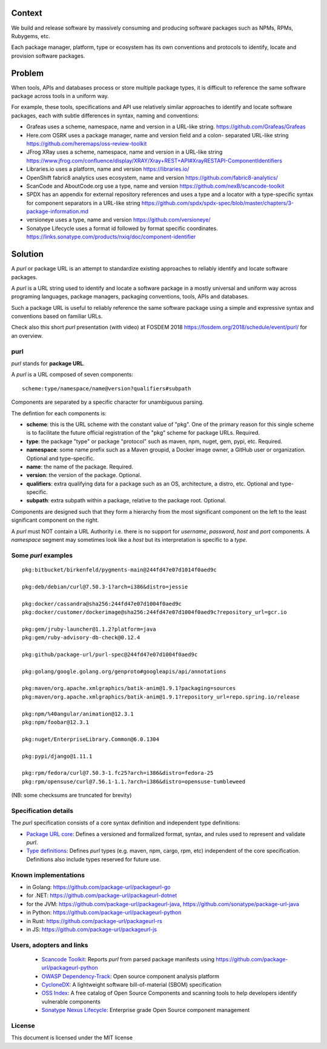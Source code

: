 Context
=======

We build and release software by massively consuming and producing software
packages such as NPMs, RPMs, Rubygems, etc.

Each package manager, platform, type or ecosystem has its own conventions and
protocols to identify, locate and provision software packages.


Problem
=======

When tools, APIs and databases process or store multiple package types, it is
difficult to reference the same software package across tools in a uniform way.

For example, these tools, specifications and API use relatively similar
approaches to identify and locate software packages, each with subtle
differences in syntax, naming and conventions:

- Grafeas uses a scheme, namespace, name and version in a URL-like string.
  https://github.com/Grafeas/Grafeas

- Here.com OSRK uses a package manager, name and version field and a colon-
  separated URL-like string
  https://github.com/heremaps/oss-review-toolkit

- JFrog XRay uses a scheme, namespace, name and version in a URL-like string
  https://www.jfrog.com/confluence/display/XRAY/Xray+REST+API#XrayRESTAPI-ComponentIdentifiers

- Libraries.io uses a platform, name and version
  https://libraries.io/

- OpenShift fabric8 analytics uses ecosystem, name and version
  https://github.com/fabric8-analytics/

- ScanCode and AboutCode.org use a type, name and version
  https://github.com/nexB/scancode-toolkit

- SPDX has an appendix for external repository references and uses a type and a
  locator with a type-specific syntax for component separators in a URL-like
  string
  https://github.com/spdx/spdx-spec/blob/master/chapters/3-package-information.md

- versioneye uses a type, name and version
  https://github.com/versioneye/

- Sonatype Lifecycle uses a format id followed by format specific coordinates.
  https://links.sonatype.com/products/nxiq/doc/component-identifier


Solution
========

A `purl` or package URL is an attempt to standardize existing approaches to
reliably identify and locate software packages.

A `purl` is a URL string used to identify and locate a software package in a
mostly universal and uniform way across programing languages, package managers,
packaging conventions, tools, APIs and databases.

Such a package URL is useful to reliably reference the same software package
using a simple and expressive syntax and conventions based on familiar URLs.


Check also this short `purl` presentation (with video) at FOSDEM 2018
https://fosdem.org/2018/schedule/event/purl/ for an overview.


purl
~~~~~

`purl` stands for **package URL**.

A `purl` is a URL composed of seven components::

    scheme:type/namespace/name@version?qualifiers#subpath

Components are separated by a specific character for unambiguous parsing.

The defintion for each components is:

- **scheme**: this is the URL scheme with the constant value of "pkg". One of
  the primary reason for this single scheme is to facilitate the future official
  registration of the "pkg" scheme for package URLs. Required.
- **type**: the package "type" or package "protocol" such as maven, npm, nuget,
  gem, pypi, etc. Required.
- **namespace**: some name prefix such as a Maven groupid, a Docker image owner,
  a GitHub user or organization. Optional and type-specific.
- **name**: the name of the package. Required.
- **version**: the version of the package. Optional.
- **qualifiers**: extra qualifying data for a package such as an OS,
  architecture, a distro, etc. Optional and type-specific.
- **subpath**: extra subpath within a package, relative to the package root.
  Optional.


Components are designed such that they form a hierarchy from the most significant component
on the left to the least significant component on the right.


A `purl` must NOT contain a URL Authority i.e. there is no support for
`username`, `password`, `host` and `port` components. A `namespace` segment may
sometimes look like a `host` but its interpretation is specific to a `type`.


Some `purl` examples
~~~~~~~~~~~~~~~~~~~~

::

    pkg:bitbucket/birkenfeld/pygments-main@244fd47e07d1014f0aed9c

    pkg:deb/debian/curl@7.50.3-1?arch=i386&distro=jessie

    pkg:docker/cassandra@sha256:244fd47e07d1004f0aed9c
    pkg:docker/customer/dockerimage@sha256:244fd47e07d1004f0aed9c?repository_url=gcr.io

    pkg:gem/jruby-launcher@1.1.2?platform=java
    pkg:gem/ruby-advisory-db-check@0.12.4

    pkg:github/package-url/purl-spec@244fd47e07d1004f0aed9c

    pkg:golang/google.golang.org/genproto#googleapis/api/annotations

    pkg:maven/org.apache.xmlgraphics/batik-anim@1.9.1?packaging=sources
    pkg:maven/org.apache.xmlgraphics/batik-anim@1.9.1?repository_url=repo.spring.io/release

    pkg:npm/%40angular/animation@12.3.1
    pkg:npm/foobar@12.3.1

    pkg:nuget/EnterpriseLibrary.Common@6.0.1304

    pkg:pypi/django@1.11.1

    pkg:rpm/fedora/curl@7.50.3-1.fc25?arch=i386&distro=fedora-25
    pkg:rpm/opensuse/curl@7.56.1-1.1.?arch=i386&distro=opensuse-tumbleweed

(NB: some checksums are truncated for brevity)


Specification details
~~~~~~~~~~~~~~~~~~~~~

The `purl` specification consists of a core syntax definition and independent
type definitions:

- `Package URL core <PURL-SPECIFICATION.rst>`_: Defines a versioned and
  formalized format, syntax, and rules used to represent and validate `purl`.

- `Type definitions <PURL-TYPES.rst>`_: Defines `purl` types (e.g. maven, npm,
  cargo, rpm, etc) independent of the core specification. Definitions also
  include types reserved for future use.


Known implementations
~~~~~~~~~~~~~~~~~~~~~

- in Golang: https://github.com/package-url/packageurl-go
- for .NET: https://github.com/package-url/packageurl-dotnet
- for the JVM: https://github.com/package-url/packageurl-java,
  https://github.com/sonatype/package-url-java
- in Python: https://github.com/package-url/packageurl-python
- in Rust: https://github.com/package-url/packageurl-rs
- in JS: https://github.com/package-url/packageurl-js


Users, adopters and links
~~~~~~~~~~~~~~~~~~~~~~~~~

 - `Scancode Toolkit <https://github.com/nexB/scancode-toolkit>`_: Reports
   `purl` from parsed package manifests using https://github.com/package-url/packageurl-python
 - `OWASP Dependency-Track <https://www.owasp.org/index.php/OWASP_Dependency_Track_Project>`_: 
   Open source component analysis platform
 - `CycloneDX <https://github.com/CycloneDX>`_: A lightweight software
   bill-of-material (SBOM) specification
 - `OSS Index <https://ossindex.sonatype.org>`_: A free catalog of Open Source
   Components and scanning tools to help developers identify vulnerable components
 - `Sonatype Nexus Lifecycle <https://www.sonatype.com/product-nexus-lifecycle>`_:
   Enterprise grade Open Source component management


License
~~~~~~~

This document is licensed under the MIT license
